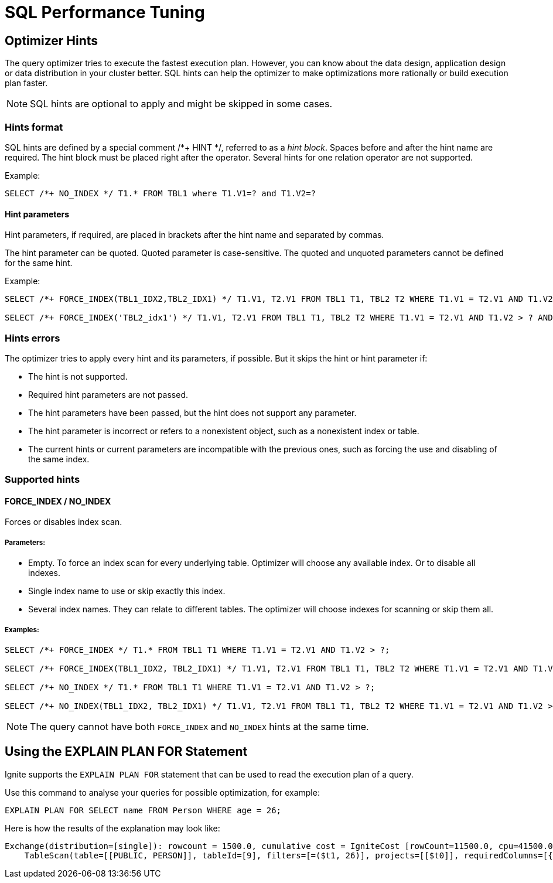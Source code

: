 // Licensed to the Apache Software Foundation (ASF) under one or more
// contributor license agreements.  See the NOTICE file distributed with
// this work for additional information regarding copyright ownership.
// The ASF licenses this file to You under the Apache License, Version 2.0
// (the "License"); you may not use this file except in compliance with
// the License.  You may obtain a copy of the License at
//
// http://www.apache.org/licenses/LICENSE-2.0
//
// Unless required by applicable law or agreed to in writing, software
// distributed under the License is distributed on an "AS IS" BASIS,
// WITHOUT WARRANTIES OR CONDITIONS OF ANY KIND, either express or implied.
// See the License for the specific language governing permissions and
// limitations under the License.
= SQL Performance Tuning

== Optimizer Hints

The query optimizer tries to execute the fastest execution plan. However, you can know about the data design, application design or data distribution in your cluster better. SQL hints can help the optimizer to make optimizations more rationally or build execution plan faster.

[NOTE]
====
SQL hints are optional to apply and might be skipped in some cases.
====

=== Hints format

SQL hints are defined by a special comment +++/*+ HINT */+++, referred to as a _hint block_. Spaces before and after the
hint name are required. The hint block must be placed right after the operator. Several hints for one relation operator are not supported.

Example:

[source, SQL]
----
SELECT /*+ NO_INDEX */ T1.* FROM TBL1 where T1.V1=? and T1.V2=?
----

==== Hint parameters

Hint parameters, if required, are placed in brackets after the hint name and separated by commas.

The hint parameter can be quoted. Quoted parameter is case-sensitive. The quoted and unquoted parameters cannot be
defined for the same hint.

Example:
[source, SQL]
----
SELECT /*+ FORCE_INDEX(TBL1_IDX2,TBL2_IDX1) */ T1.V1, T2.V1 FROM TBL1 T1, TBL2 T2 WHERE T1.V1 = T2.V1 AND T1.V2 > ? AND T2.V2 > ?;

SELECT /*+ FORCE_INDEX('TBL2_idx1') */ T1.V1, T2.V1 FROM TBL1 T1, TBL2 T2 WHERE T1.V1 = T2.V1 AND T1.V2 > ? AND T2.V2 > ?;
----

=== Hints errors

The optimizer tries to apply every hint and its parameters, if possible. But it skips the hint or hint parameter if:

* The hint is not supported.
* Required hint parameters are not passed.
* The hint parameters have been passed, but the hint does not support any parameter.
* The hint parameter is incorrect or refers to a nonexistent object, such as a nonexistent index or table.
* The current hints or current parameters are incompatible with the previous ones, such as forcing the use and disabling of the same index.

=== Supported hints

==== FORCE_INDEX / NO_INDEX

Forces or disables index scan.

===== Parameters:

* Empty. To force an index scan for every underlying table. Optimizer will choose any available index. Or to disable all indexes.
* Single index name to use or skip exactly this index.
* Several index names. They can relate to different tables. The optimizer will choose indexes for scanning or skip them all.

===== Examples:

[source, SQL]
----
SELECT /*+ FORCE_INDEX */ T1.* FROM TBL1 T1 WHERE T1.V1 = T2.V1 AND T1.V2 > ?;

SELECT /*+ FORCE_INDEX(TBL1_IDX2, TBL2_IDX1) */ T1.V1, T2.V1 FROM TBL1 T1, TBL2 T2 WHERE T1.V1 = T2.V1 AND T1.V2 > ? AND T2.V2 > ?;

SELECT /*+ NO_INDEX */ T1.* FROM TBL1 T1 WHERE T1.V1 = T2.V1 AND T1.V2 > ?;

SELECT /*+ NO_INDEX(TBL1_IDX2, TBL2_IDX1) */ T1.V1, T2.V1 FROM TBL1 T1, TBL2 T2 WHERE T1.V1 = T2.V1 AND T1.V2 > ? AND T2.V2 > ?;
----

NOTE: The query cannot have both `FORCE_INDEX` and `NO_INDEX` hints at the same time.

== Using the EXPLAIN PLAN FOR Statement

Ignite supports the `EXPLAIN PLAN FOR` statement that can be used to read the execution plan of a query.

Use this command to analyse your queries for possible optimization, for example:

[source, sql]
----
EXPLAIN PLAN FOR SELECT name FROM Person WHERE age = 26;
----

Here is how the results of the explanation may look like:

----
Exchange(distribution=[single]): rowcount = 1500.0, cumulative cost = IgniteCost [rowCount=11500.0, cpu=41500.0, memory=0.0, io=40000.0, network=6000.0], id = 47
    TableScan(table=[[PUBLIC, PERSON]], tableId=[9], filters=[=($t1, 26)], projects=[[$t0]], requiredColumns=[{2, 3}]): rowcount = 1500.0, cumulative cost = IgniteCost [rowCount=10000.0, cpu=40000.0, memory=0.0, io=40000.0, network=0.0], id = 46
----
